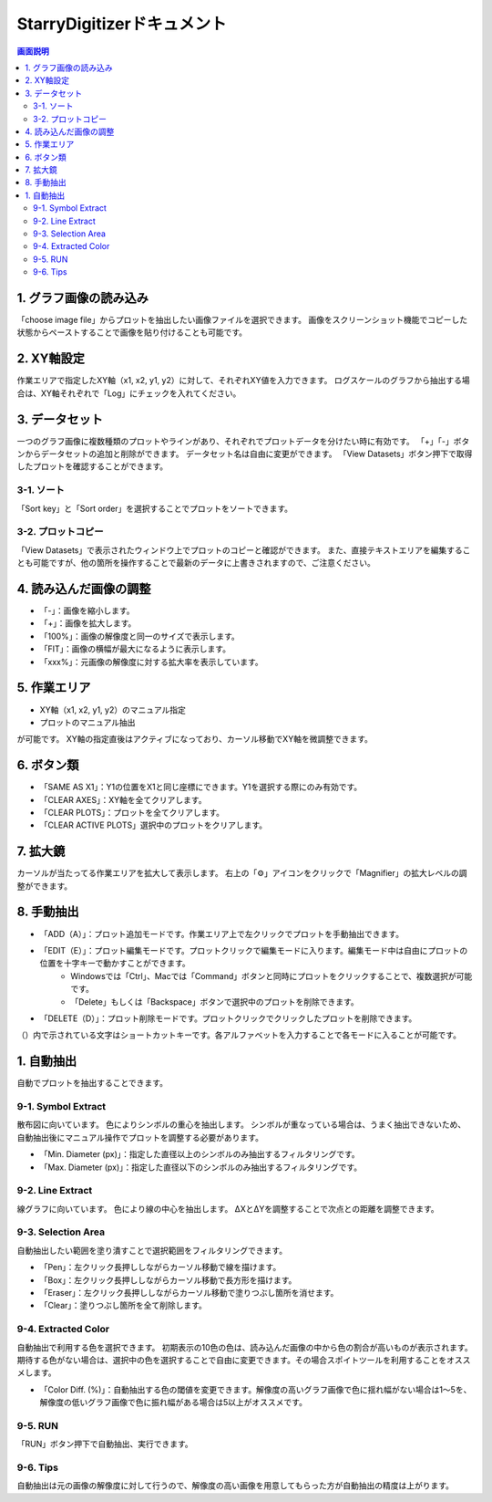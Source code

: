 .. StarryDigitizer documentation master file, created by
   sphinx-quickstart on Thu Jul  7 12:23:37 2022.
   You can adapt this file completely to your liking, but it should at least
   contain the root `toctree` directive.

StarryDigitizerドキュメント
##########################################

.. .. toctree::
..    :maxdepth: 2
..    :caption: Contents:



.. Indices and tables
.. ##################

.. * :ref:`genindex`
.. * :ref:`modindex`
.. * :ref:`search`


.. 1. 画面説明
.. ************


.. contents:: 画面説明
   :depth: 2

.. image:: ./_static/SDD/SDD.001.png

1. グラフ画像の読み込み
===============================
「choose image file」からプロットを抽出したい画像ファイルを選択できます。
画像をスクリーンショット機能でコピーした状態からペーストすることで画像を貼り付けることも可能です。

2. XY軸設定
========================================
作業エリアで指定したXY軸（x1, x2, y1, y2）に対して、それぞれXY値を入力できます。
ログスケールのグラフから抽出する場合は、XY軸それぞれで「Log」にチェックを入れてください。

3. データセット
========================================
一つのグラフ画像に複数種類のプロットやラインがあり、それぞれでプロットデータを分けたい時に有効です。
「+」「-」ボタンからデータセットの追加と削除ができます。
データセット名は自由に変更ができます。
「View Datasets」ボタン押下で取得したプロットを確認することができます。

3-1. ソート
----------------------------------
「Sort key」と「Sort order」を選択することでプロットをソートできます。

3-2. プロットコピー
---------------------------------
「View Datasets」で表示されたウィンドウ上でプロットのコピーと確認ができます。
また、直接テキストエリアを編集することも可能ですが、他の箇所を操作することで最新のデータに上書きされますので、ご注意ください。

4. 読み込んだ画像の調整
========================================
- 「-」：画像を縮小します。
- 「+」：画像を拡大します。
- 「100%」：画像の解像度と同一のサイズで表示します。
- 「FIT」：画像の横幅が最大になるように表示します。
- 「xxx%」：元画像の解像度に対する拡大率を表示しています。

5. 作業エリア
========================================
- XY軸（x1, x2, y1, y2）のマニュアル指定
- プロットのマニュアル抽出

が可能です。
XY軸の指定直後はアクティブになっており、カーソル移動でXY軸を微調整できます。


6. ボタン類
========================================
- 「SAME AS X1」：Y1の位置をX1と同じ座標にできます。Y1を選択する際にのみ有効です。
- 「CLEAR AXES」：XY軸を全てクリアします。
- 「CLEAR PLOTS」：プロットを全てクリアします。
- 「CLEAR ACTIVE PLOTS」選択中のプロットをクリアします。


7. 拡大鏡
========================================
カーソルが当たってる作業エリアを拡大して表示します。
右上の「⚙」アイコンをクリックで「Magnifier」の拡大レベルの調整ができます。

8. 手動抽出
============================================================
- 「ADD（A）」：プロット追加モードです。作業エリア上で左クリックでプロットを手動抽出できます。
- 「EDIT（E）」：プロット編集モードです。プロットクリックで編集モードに入ります。編集モード中は自由にプロットの位置を十字キーで動かすことができます。
    - Windowsでは「Ctrl」、Macでは「Command」ボタンと同時にプロットをクリックすることで、複数選択が可能です。
    - 「Delete」もしくは「Backspace」ボタンで選択中のプロットを削除できます。
- 「DELETE（D）」：プロット削除モードです。プロットクリックでクリックしたプロットを削除できます。

（）内で示されている文字はショートカットキーです。各アルファベットを入力することで各モードに入ることが可能です。


1. 自動抽出
========================================
自動でプロットを抽出することできます。

9-1. Symbol Extract
---------------------------
散布図に向いています。
色によりシンボルの重心を抽出します。
シンボルが重なっている場合は、うまく抽出できないため、自動抽出後にマニュアル操作でプロットを調整する必要があります。

- 「Min. Diameter (px)」：指定した直径以上のシンボルのみ抽出するフィルタリングです。
- 「Max. Diameter (px)」：指定した直径以下のシンボルのみ抽出するフィルタリングです。

9-2. Line Extract
----------------------------
線グラフに向いています。
色により線の中心を抽出します。
ΔXとΔYを調整することで次点との距離を調整できます。

.. image:: ./_static/line_extract_dx_dy.png


9-3. Selection Area
---------------------
自動抽出したい範囲を塗り潰すことで選択範囲をフィルタリングできます。

- 「Pen」：左クリック長押ししながらカーソル移動で線を描けます。
- 「Box」：左クリック長押ししながらカーソル移動で長方形を描けます。
- 「Eraser」：左クリック長押ししながらカーソル移動で塗りつぶし箇所を消せます。
- 「Clear」：塗りつぶし箇所を全て削除します。

9-4. Extracted Color
---------------------------
自動抽出で利用する色を選択できます。
初期表示の10色の色は、読み込んだ画像の中から色の割合が高いものが表示されます。
期待する色がない場合は、選択中の色を選択することで自由に変更できます。その場合スポイトツールを利用することをオススメします。

- 「Color Diff. (%)」：自動抽出する色の閾値を変更できます。解像度の高いグラフ画像で色に揺れ幅がない場合は1〜5を、解像度の低いグラフ画像で色に振れ幅がある場合は5以上がオススメです。

9-5. RUN
-----------------------
「RUN」ボタン押下で自動抽出、実行できます。

9-6. Tips
----------------------
自動抽出は元の画像の解像度に対して行うので、解像度の高い画像を用意してもらった方が自動抽出の精度は上がります。

